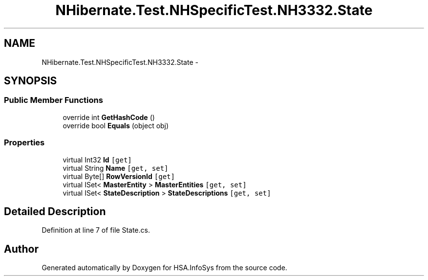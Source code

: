 .TH "NHibernate.Test.NHSpecificTest.NH3332.State" 3 "Fri Jul 5 2013" "Version 1.0" "HSA.InfoSys" \" -*- nroff -*-
.ad l
.nh
.SH NAME
NHibernate.Test.NHSpecificTest.NH3332.State \- 
.SH SYNOPSIS
.br
.PP
.SS "Public Member Functions"

.in +1c
.ti -1c
.RI "override int \fBGetHashCode\fP ()"
.br
.ti -1c
.RI "override bool \fBEquals\fP (object obj)"
.br
.in -1c
.SS "Properties"

.in +1c
.ti -1c
.RI "virtual Int32 \fBId\fP\fC [get]\fP"
.br
.ti -1c
.RI "virtual String \fBName\fP\fC [get, set]\fP"
.br
.ti -1c
.RI "virtual Byte[] \fBRowVersionId\fP\fC [get]\fP"
.br
.ti -1c
.RI "virtual ISet< \fBMasterEntity\fP > \fBMasterEntities\fP\fC [get, set]\fP"
.br
.ti -1c
.RI "virtual ISet< \fBStateDescription\fP > \fBStateDescriptions\fP\fC [get, set]\fP"
.br
.in -1c
.SH "Detailed Description"
.PP 
Definition at line 7 of file State\&.cs\&.

.SH "Author"
.PP 
Generated automatically by Doxygen for HSA\&.InfoSys from the source code\&.
